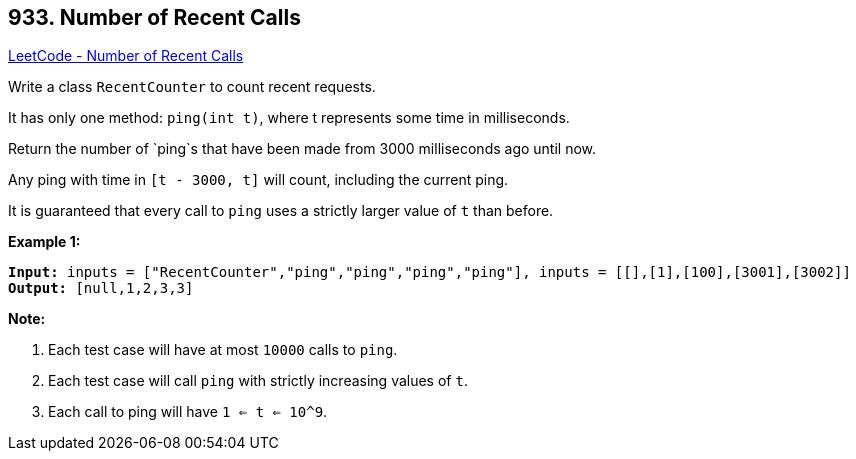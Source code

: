 == 933. Number of Recent Calls

https://leetcode.com/problems/number-of-recent-calls/[LeetCode - Number of Recent Calls]

Write a class `RecentCounter` to count recent requests.

It has only one method: `ping(int t)`, where t represents some time in milliseconds.

Return the number of `ping`s that have been made from 3000 milliseconds ago until now.

Any ping with time in `[t - 3000, t]` will count, including the current ping.

It is guaranteed that every call to `ping` uses a strictly larger value of `t` than before.

 

*Example 1:*

[subs="verbatim,quotes,macros"]
----
*Input:* inputs = ["RecentCounter","ping","ping","ping","ping"], inputs = [[],[1],[100],[3001],[3002]]
*Output:* [null,1,2,3,3]
----

 

*Note:*


. Each test case will have at most `10000` calls to `ping`.
. Each test case will call `ping` with strictly increasing values of `t`.
. Each call to ping will have `1 <= t <= 10^9`.



 


